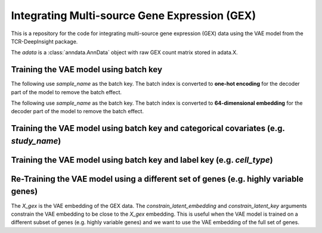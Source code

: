 Integrating Multi-source Gene Expression (GEX)
==============================================

This is a repository for the code for integrating multi-source gene expression (GEX) data using the VAE model from the TCR-DeepInsight package.


.. code-block:: python
    :linenos 

    # import tcr_deep_insight as tdi 

    # Load the data
    adata = tdi.data.human_gex_reference_v2()


The `adata` is a :class:`anndata.AnnData` object with raw GEX count matrix stored in adata.X.


Training the VAE model using batch key
--------------------------------------

The following use `sample_name` as the batch key. The batch index is converted to **one-hot encoding** for the decoder part of the model to remove the batch effect.


.. code-block::python 
  :linenos

  # Subset 500,000 cells for training
  vae_model = tdi.model.VAEModel(
    adata=tdi.ut.random_subset_by_key(gex_reference_adata, key='sample_name', n = 500000),
    batch_key="sample_name", 
    batch_embedding='onehot',
    device='cuda:0', 
  )


The following use `sample_name` as the batch key. The batch index is converted to **64-dimensional embedding** for the decoder part of the model to remove the batch effect.


.. code-block::python 
  :linenos

  # Subset 500,000 cells for training
  vae_model = tdi.model.VAEModel(
    adata=tdi.ut.random_subset_by_key(gex_reference_adata, key='sample_name', n = 500000),
    batch_key="sample_name", 
    batch_embedding='embedding', 
    device='cuda:0', 
    batch_hidden_dim=64,
  )

Training the VAE model using batch key and categorical covariates (e.g. `study_name`)
-------------------------------------------------------------------------------------


.. code-block::python 
  :linenos

  # Subset 500,000 cells for training
  vae_model = tdi.model.VAEModel(
    adata=tdi.ut.random_subset_by_key(gex_reference_adata, key='sample_name', n = 500000),
    batch_key="sample_name", 
    categorical_covariate_keys=['study_name'],
    batch_embedding='embedding', 
    device='cuda:0', 
    batch_hidden_dim=64,
  )

Training the VAE model using batch key and label key (e.g. `cell_type`)
-----------------------------------------------------------------------


.. code-block::python 
  :linenos

  # Subset 500,000 cells for training
  vae_model = tdi.model.VAEModel(
    adata=tdi.ut.random_subset_by_key(gex_reference_adata, key='sample_name', n = 500000),
    batch_key="sample_name", 
    label_key='cell_type',
    batch_embedding='embedding', 
    device='cuda:0', 
    batch_hidden_dim=64,
  )

Re-Training the VAE model using a different set of genes (e.g. highly variable genes)
-------------------------------------------------------------------------------------

The `X_gex` is the VAE embedding of the GEX data. The `constrain_latent_embedding` and `constrain_latent_key` arguments constrain the VAE embedding to be close to the `X_gex` embedding. This is useful when the VAE model is trained on a different subset of genes (e.g. highly variable genes) and we want to use the VAE embedding of the full set of genes.


.. code-block::python 
  :linenos
  adata = adata[:,adata.var.highly_variable]
  # Subset 500,000 cells for training
  vae_model = tdi.model.VAEModel(
    adata=tdi.ut.random_subset_by_key(gex_reference_adata, key='sample_name', n = 500000),
    batch_key="sample_name", 
    batch_embedding='embedding', 
    device='cuda:0', 
    batch_hidden_dim=64,
    constrain_latent_embedding=True,
    constrain_latent_key='X_gex'
  )